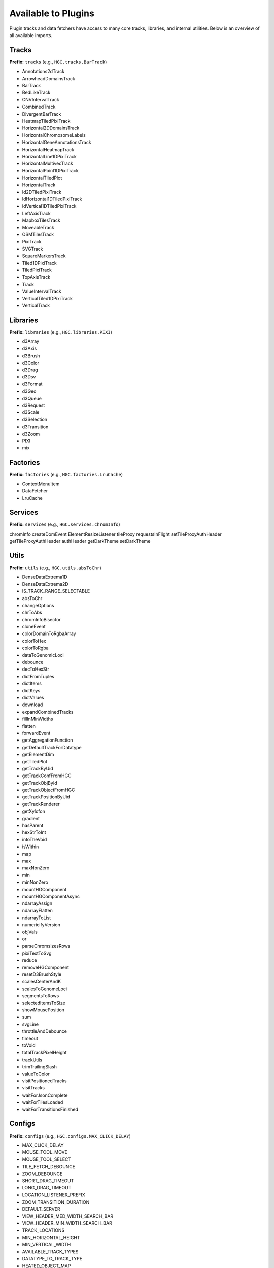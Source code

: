 Available to Plugins
======================================

Plugin tracks and data fetchers have access to many core tracks, libraries, and internal
utilities. Below is an overview of all available imports.

Tracks
------

**Prefix:** ``tracks`` (e.g., ``HGC.tracks.BarTrack``)

- Annotations2dTrack
- ArrowheadDomainsTrack
- BarTrack
- BedLikeTrack
- CNVIntervalTrack
- CombinedTrack
- DivergentBarTrack
- HeatmapTiledPixiTrack
- Horizontal2DDomainsTrack
- HorizontalChromosomeLabels
- HorizontalGeneAnnotationsTrack
- HorizontalHeatmapTrack
- HorizontalLine1DPixiTrack
- HorizontalMultivecTrack
- HorizontalPoint1DPixiTrack
- HorizontalTiledPlot
- HorizontalTrack
- Id2DTiledPixiTrack
- IdHorizontal1DTiledPixiTrack
- IdVertical1DTiledPixiTrack
- LeftAxisTrack
- MapboxTilesTrack
- MoveableTrack
- OSMTilesTrack
- PixiTrack
- SVGTrack
- SquareMarkersTrack
- Tiled1DPixiTrack
- TiledPixiTrack
- TopAxisTrack
- Track
- ValueIntervalTrack
- VerticalTiled1DPixiTrack
- VerticalTrack

Libraries
---------

**Prefix:** ``libraries`` (e.g., ``HGC.libraries.PIXI``)

- d3Array
- d3Axis
- d3Brush
- d3Color
- d3Drag
- d3Dsv
- d3Format
- d3Geo
- d3Queue
- d3Request
- d3Scale
- d3Selection
- d3Transition
- d3Zoom
- PIXI
- mix

Factories
---------

**Prefix:** ``factories`` (e.g., ``HGC.factories.LruCache``)

- ContextMenuItem
- DataFetcher
- LruCache

Services
--------

**Prefix:** ``services`` (e.g., ``HGC.services.chromInfo``)

chromInfo
createDomEvent
ElementResizeListener
tileProxy
requestsInFlight
setTileProxyAuthHeader
getTileProxyAuthHeader
authHeader
getDarkTheme
setDarkTheme

Utils
-----

**Prefix:** ``utils`` (e.g., ``HGC.utils.absToChr``)

- DenseDataExtrema1D
- DenseDataExtrema2D
- IS_TRACK_RANGE_SELECTABLE
- absToChr
- changeOptions
- chrToAbs
- chromInfoBisector
- cloneEvent
- colorDomainToRgbaArray
- colorToHex
- colorToRgba
- dataToGenomicLoci
- debounce
- decToHexStr
- dictFromTuples
- dictItems
- dictKeys
- dictValues
- download
- expandCombinedTracks
- fillInMinWidths
- flatten
- forwardEvent
- getAggregationFunction
- getDefaultTrackForDatatype
- getElementDim
- getTiledPlot
- getTrackByUid
- getTrackConfFromHGC
- getTrackObjById
- getTrackObjectFromHGC
- getTrackPositionByUid
- getTrackRenderer
- getXylofon
- gradient
- hasParent
- hexStrToInt
- intoTheVoid
- isWithin
- map
- max
- maxNonZero
- min
- minNonZero
- mountHGComponent
- mountHGComponentAsync
- ndarrayAssign
- ndarrayFlatten
- ndarrayToList
- numericifyVersion
- objVals
- or
- parseChromsizesRows
- pixiTextToSvg
- reduce
- removeHGComponent
- resetD3BrushStyle
- scalesCenterAndK
- scalesToGenomeLoci
- segmentsToRows
- selectedItemsToSize
- showMousePosition
- sum
- svgLine
- throttleAndDebounce
- timeout
- toVoid
- totalTrackPixelHeight
- trackUtils
- trimTrailingSlash
- valueToColor
- visitPositionedTracks
- visitTracks
- waitForJsonComplete
- waitForTilesLoaded
- waitForTransitionsFinished

Configs
-------

**Prefix:** ``configs`` (e.g., ``HGC.configs.MAX_CLICK_DELAY``)

- MAX_CLICK_DELAY
- MOUSE_TOOL_MOVE
- MOUSE_TOOL_SELECT
- TILE_FETCH_DEBOUNCE
- ZOOM_DEBOUNCE
- SHORT_DRAG_TIMEOUT
- LONG_DRAG_TIMEOUT
- LOCATION_LISTENER_PREFIX
- ZOOM_TRANSITION_DURATION
- DEFAULT_SERVER
- VIEW_HEADER_MED_WIDTH_SEARCH_BAR
- VIEW_HEADER_MIN_WIDTH_SEARCH_BAR
- TRACK_LOCATIONS
- MIN_HORIZONTAL_HEIGHT
- MIN_VERTICAL_WIDTH
- AVAILABLE_TRACK_TYPES
- DATATYPE_TO_TRACK_TYPE
- HEATED_OBJECT_MAP
- IS_TRACK_RANGE_SELECTABLE
- OPTIONS_INFO
- TRACKS_INFO
- TRACKS_INFO_BY_TYPE
- POSITIONS_BY_DATATYPE
- DEFAULT_TRACKS_FOR_DATATYPE

Chromosomes
-------

**Prefix:** ``chromosomes`` (e.g., ``HGC.chromosomes.ChromosomeInfo``)

- ChromosomeInfo
- SearchField

Data Fetchers
-------

**Prefix:** ``dataFetchers`` (e.g., ``HGC.dataFetchers.DataFetcher``)

- DataFetcher
- GBKDataFetcher
- LocalDataFetcher
- getDataFetcher

Other
-----

The following imports have no prefix. E.g., to import the HiGlass version simple
do ``HGC.VERSION``

- ``VERSION``: The HiGlass version. Useful for checking the compatibility
